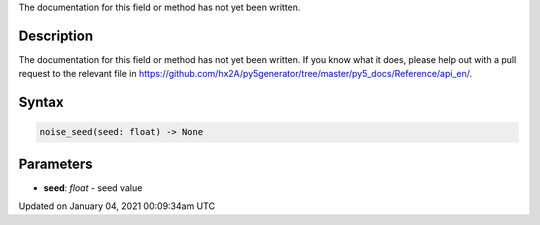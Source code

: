 .. title: noise_seed()
.. slug: noise_seed
.. date: 2021-01-04 00:09:34 UTC+00:00
.. tags:
.. category:
.. link:
.. description: py5 noise_seed() documentation
.. type: text

The documentation for this field or method has not yet been written.

Description
===========

The documentation for this field or method has not yet been written. If you know what it does, please help out with a pull request to the relevant file in https://github.com/hx2A/py5generator/tree/master/py5_docs/Reference/api_en/.

Syntax
======

.. code:: python

    noise_seed(seed: float) -> None

Parameters
==========

* **seed**: `float` - seed value


Updated on January 04, 2021 00:09:34am UTC

